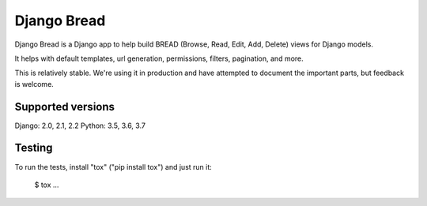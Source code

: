 Django Bread
============

Django Bread is a Django app to help build BREAD (Browse, Read, Edit,
Add, Delete) views for Django models.

It helps with default templates, url generation, permissions, filters,
pagination, and more.

This is relatively stable. We're using it in production and have attempted
to document the important parts, but feedback is welcome.

Supported versions
------------------

Django: 2.0, 2.1, 2.2
Python: 3.5, 3.6, 3.7

Testing
-------

To run the tests, install "tox" ("pip install tox") and just run it:

    $ tox
    ...
